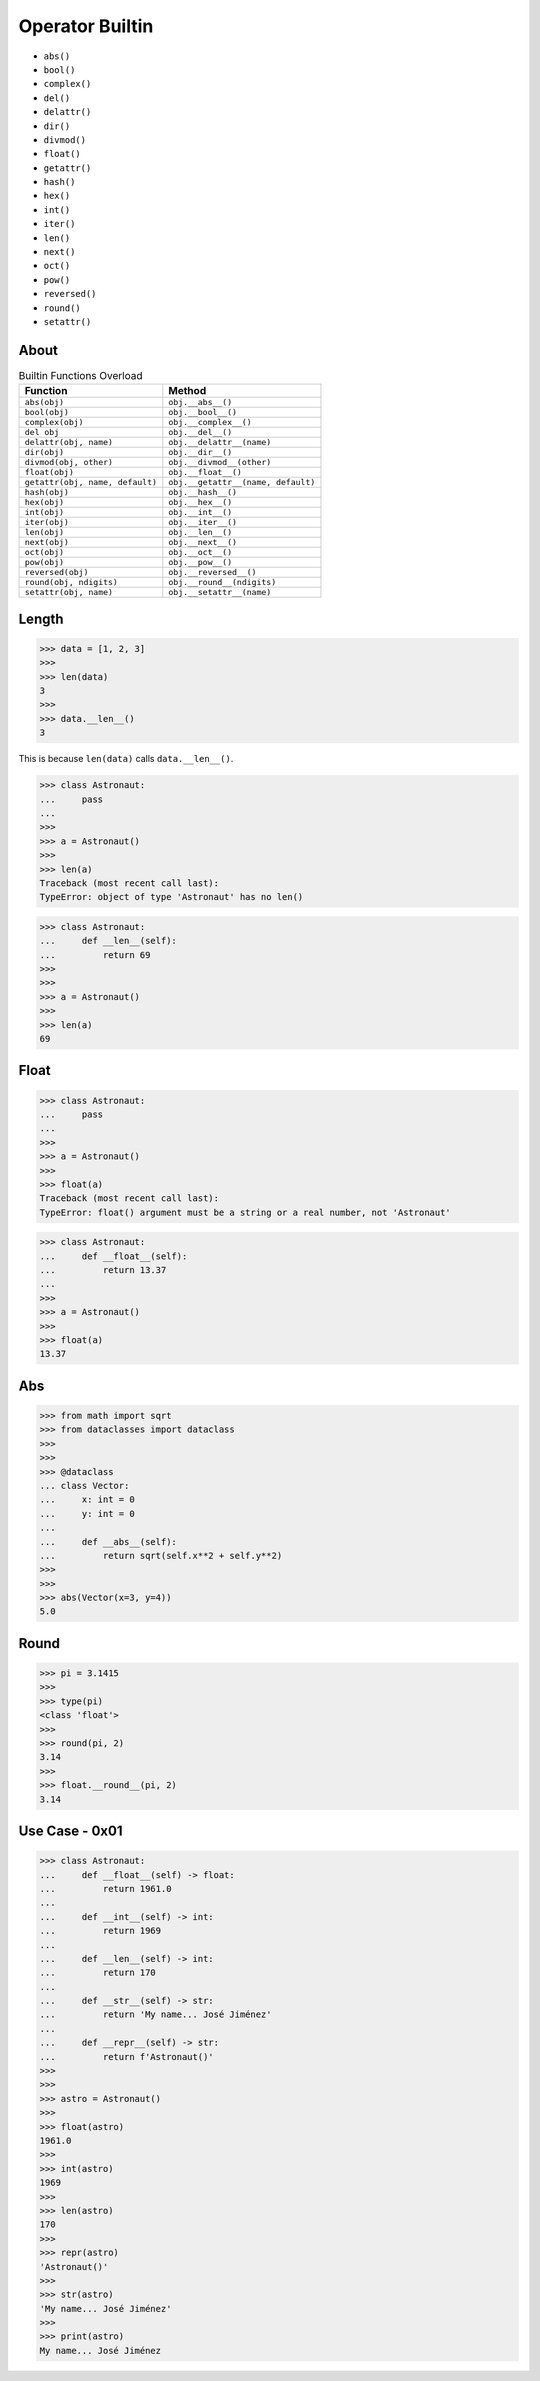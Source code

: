 Operator Builtin
================
* ``abs()``
* ``bool()``
* ``complex()``
* ``del()``
* ``delattr()``
* ``dir()``
* ``divmod()``
* ``float()``
* ``getattr()``
* ``hash()``
* ``hex()``
* ``int()``
* ``iter()``
* ``len()``
* ``next()``
* ``oct()``
* ``pow()``
* ``reversed()``
* ``round()``
* ``setattr()``


About
-----
.. csv-table:: Builtin Functions Overload
    :header: "Function", "Method"

    "``abs(obj)``",                      "``obj.__abs__()``"
    "``bool(obj)``",                     "``obj.__bool__()``"
    "``complex(obj)``",                  "``obj.__complex__()``"
    "``del obj``",                       "``obj.__del__()``"
    "``delattr(obj, name)``",            "``obj.__delattr__(name)``"
    "``dir(obj)``",                      "``obj.__dir__()``"
    "``divmod(obj, other)``",            "``obj.__divmod__(other)``"
    "``float(obj)``",                    "``obj.__float__()``"
    "``getattr(obj, name, default)``",   "``obj.__getattr__(name, default)``"
    "``hash(obj)``",                     "``obj.__hash__()``"
    "``hex(obj)``",                      "``obj.__hex__()``"
    "``int(obj)``",                      "``obj.__int__()``"
    "``iter(obj)``",                     "``obj.__iter__()``"
    "``len(obj)``",                      "``obj.__len__()``"
    "``next(obj)``",                     "``obj.__next__()``"
    "``oct(obj)``",                      "``obj.__oct__()``"
    "``pow(obj)``",                      "``obj.__pow__()``"
    "``reversed(obj)``",                 "``obj.__reversed__()``"
    "``round(obj, ndigits)``",           "``obj.__round__(ndigits)``"
    "``setattr(obj, name)``",            "``obj.__setattr__(name)``"


Length
------
>>> data = [1, 2, 3]
>>>
>>> len(data)
3
>>>
>>> data.__len__()
3

This is because ``len(data)`` calls ``data.__len__()``.

>>> class Astronaut:
...     pass
...
>>>
>>> a = Astronaut()
>>>
>>> len(a)
Traceback (most recent call last):
TypeError: object of type 'Astronaut' has no len()

>>> class Astronaut:
...     def __len__(self):
...         return 69
>>>
>>>
>>> a = Astronaut()
>>>
>>> len(a)
69


Float
-----
>>> class Astronaut:
...     pass
...
>>>
>>> a = Astronaut()
>>>
>>> float(a)
Traceback (most recent call last):
TypeError: float() argument must be a string or a real number, not 'Astronaut'

>>> class Astronaut:
...     def __float__(self):
...         return 13.37
...
>>>
>>> a = Astronaut()
>>>
>>> float(a)
13.37


Abs
---
>>> from math import sqrt
>>> from dataclasses import dataclass
>>>
>>>
>>> @dataclass
... class Vector:
...     x: int = 0
...     y: int = 0
...
...     def __abs__(self):
...         return sqrt(self.x**2 + self.y**2)
>>>
>>>
>>> abs(Vector(x=3, y=4))
5.0


Round
-----
>>> pi = 3.1415
>>>
>>> type(pi)
<class 'float'>
>>>
>>> round(pi, 2)
3.14
>>>
>>> float.__round__(pi, 2)
3.14


Use Case - 0x01
---------------
>>> class Astronaut:
...     def __float__(self) -> float:
...         return 1961.0
...
...     def __int__(self) -> int:
...         return 1969
...
...     def __len__(self) -> int:
...         return 170
...
...     def __str__(self) -> str:
...         return 'My name... José Jiménez'
...
...     def __repr__(self) -> str:
...         return f'Astronaut()'
>>>
>>>
>>> astro = Astronaut()
>>>
>>> float(astro)
1961.0
>>>
>>> int(astro)
1969
>>>
>>> len(astro)
170
>>>
>>> repr(astro)
'Astronaut()'
>>>
>>> str(astro)
'My name... José Jiménez'
>>>
>>> print(astro)
My name... José Jiménez
